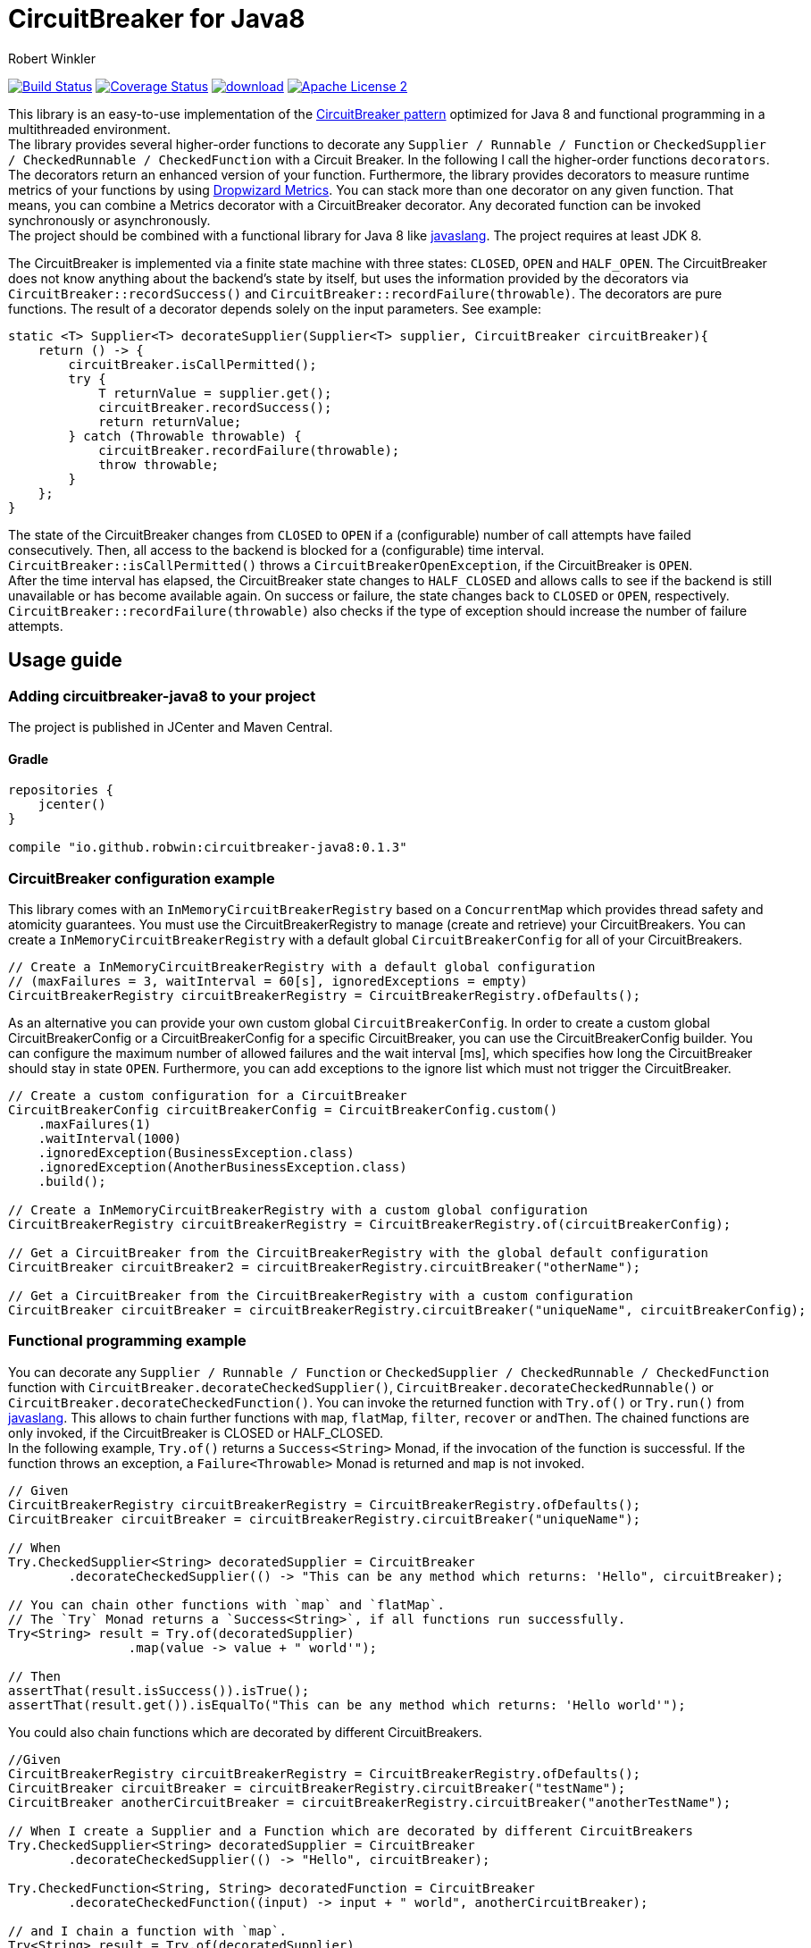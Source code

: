 = CircuitBreaker for Java8
:author: Robert Winkler
:version: 0.1.3
:hardbreaks:

image:https://travis-ci.org/RobWin/circuitbreaker-java8.svg?branch=master["Build Status", link="https://travis-ci.org/RobWin/circuitbreaker-java8"] image:https://coveralls.io/repos/RobWin/circuitbreaker-java8/badge.svg["Coverage Status", link="https://coveralls.io/r/RobWin/circuitbreaker-java8"] image:https://api.bintray.com/packages/robwin/maven/circuitbreaker-java8/images/download.svg[link="https://bintray.com/robwin/maven/circuitbreaker-java8/_latestVersion"] image:http://img.shields.io/badge/license-ASF2-blue.svg["Apache License 2", link="http://www.apache.org/licenses/LICENSE-2.0.txt"]

This library is an easy-to-use implementation of the http://martinfowler.com/bliki/CircuitBreaker.html[CircuitBreaker pattern] optimized for Java 8 and functional programming in a multithreaded environment.
The library provides several higher-order functions to decorate any `Supplier / Runnable / Function` or `CheckedSupplier / CheckedRunnable / CheckedFunction` with a Circuit Breaker. In the following I call the higher-order functions `decorators`. The decorators return an enhanced version of your function. Furthermore, the library provides decorators to measure runtime metrics of your functions by using https://dropwizard.github.io/metrics/[Dropwizard Metrics]. You can stack more than one decorator on any given function. That means, you can combine a Metrics decorator with a CircuitBreaker decorator. Any decorated function can be invoked synchronously or asynchronously.
The project should be combined with a functional library for Java 8 like https://github.com/javaslang/javaslang[javaslang]. The project requires at least JDK 8.

The CircuitBreaker is implemented via a finite state machine with three states: `CLOSED`, `OPEN` and `HALF_OPEN`. The CircuitBreaker does not know anything about the backend's state by itself, but uses the information provided by the decorators via `CircuitBreaker::recordSuccess()` and `CircuitBreaker::recordFailure(throwable)`. The decorators are pure functions. The result of a decorator depends solely on the input parameters. See example: 

[source,java]
----
static <T> Supplier<T> decorateSupplier(Supplier<T> supplier, CircuitBreaker circuitBreaker){
    return () -> {
        circuitBreaker.isCallPermitted();
        try {
            T returnValue = supplier.get();
            circuitBreaker.recordSuccess();
            return returnValue;
        } catch (Throwable throwable) {
            circuitBreaker.recordFailure(throwable);
            throw throwable;
        }
    };
}
----

The state of the CircuitBreaker changes from `CLOSED` to `OPEN` if a (configurable) number of call attempts have failed consecutively. Then, all access to the backend is blocked for a (configurable) time interval. `CircuitBreaker::isCallPermitted()` throws a `CircuitBreakerOpenException`, if the CircuitBreaker is `OPEN`.
After the time interval has elapsed, the CircuitBreaker state changes to `HALF_CLOSED` and allows calls to see if the backend is still unavailable or has become available again. On success or failure, the state changes back to `CLOSED` or `OPEN`, respectively. `CircuitBreaker::recordFailure(throwable)` also checks if the type of exception should increase the number of failure attempts.

== Usage guide

=== Adding circuitbreaker-java8 to your project
The project is published in JCenter and Maven Central.

==== Gradle
[source,groovy]
[subs="attributes"]
----
repositories {
    jcenter()
}

compile "io.github.robwin:circuitbreaker-java8:{version}"
----

=== CircuitBreaker configuration example

This library comes with an `InMemoryCircuitBreakerRegistry` based on a `ConcurrentMap` which provides thread safety and atomicity guarantees. You must use the CircuitBreakerRegistry to manage (create and retrieve) your CircuitBreakers. You can create a `InMemoryCircuitBreakerRegistry` with a default global `CircuitBreakerConfig` for all of your CircuitBreakers.

[source,java]
----
// Create a InMemoryCircuitBreakerRegistry with a default global configuration
// (maxFailures = 3, waitInterval = 60[s], ignoredExceptions = empty)
CircuitBreakerRegistry circuitBreakerRegistry = CircuitBreakerRegistry.ofDefaults();
----

As an alternative you can provide your own custom global `CircuitBreakerConfig`. In order to create a custom global CircuitBreakerConfig or a CircuitBreakerConfig for a specific CircuitBreaker, you can use the CircuitBreakerConfig builder. You can configure the maximum number of allowed failures and the wait interval [ms], which specifies how long the CircuitBreaker should stay in state `OPEN`. Furthermore, you can add exceptions to the ignore list which must not trigger the CircuitBreaker.

[source,java]
----
// Create a custom configuration for a CircuitBreaker
CircuitBreakerConfig circuitBreakerConfig = CircuitBreakerConfig.custom()
    .maxFailures(1)
    .waitInterval(1000)
    .ignoredException(BusinessException.class)
    .ignoredException(AnotherBusinessException.class)
    .build();
    
// Create a InMemoryCircuitBreakerRegistry with a custom global configuration
CircuitBreakerRegistry circuitBreakerRegistry = CircuitBreakerRegistry.of(circuitBreakerConfig);

// Get a CircuitBreaker from the CircuitBreakerRegistry with the global default configuration
CircuitBreaker circuitBreaker2 = circuitBreakerRegistry.circuitBreaker("otherName");

// Get a CircuitBreaker from the CircuitBreakerRegistry with a custom configuration
CircuitBreaker circuitBreaker = circuitBreakerRegistry.circuitBreaker("uniqueName", circuitBreakerConfig);
----

=== Functional programming example

You can decorate any `Supplier / Runnable / Function` or `CheckedSupplier / CheckedRunnable / CheckedFunction` function with `CircuitBreaker.decorateCheckedSupplier()`, `CircuitBreaker.decorateCheckedRunnable()` or `CircuitBreaker.decorateCheckedFunction()`. You can invoke the returned function with `Try.of()` or `Try.run()` from https://github.com/javaslang/javaslang[javaslang]. This allows to chain further functions with `map`, `flatMap`, `filter`, `recover` or `andThen`. The chained functions are only invoked, if the CircuitBreaker is CLOSED or HALF_CLOSED. 
In the following example, `Try.of()` returns a `Success<String>` Monad, if the invocation of the function is successful. If the function throws an exception, a `Failure<Throwable>` Monad is returned and `map` is not invoked.

[source,java]
----
// Given
CircuitBreakerRegistry circuitBreakerRegistry = CircuitBreakerRegistry.ofDefaults();
CircuitBreaker circuitBreaker = circuitBreakerRegistry.circuitBreaker("uniqueName");

// When
Try.CheckedSupplier<String> decoratedSupplier = CircuitBreaker
        .decorateCheckedSupplier(() -> "This can be any method which returns: 'Hello", circuitBreaker);

// You can chain other functions with `map` and `flatMap`.
// The `Try` Monad returns a `Success<String>`, if all functions run successfully.
Try<String> result = Try.of(decoratedSupplier)
                .map(value -> value + " world'");

// Then
assertThat(result.isSuccess()).isTrue();
assertThat(result.get()).isEqualTo("This can be any method which returns: 'Hello world'");
----

You could also chain functions which are decorated by different CircuitBreakers.

[source,java]
----
//Given
CircuitBreakerRegistry circuitBreakerRegistry = CircuitBreakerRegistry.ofDefaults();
CircuitBreaker circuitBreaker = circuitBreakerRegistry.circuitBreaker("testName");
CircuitBreaker anotherCircuitBreaker = circuitBreakerRegistry.circuitBreaker("anotherTestName");

// When I create a Supplier and a Function which are decorated by different CircuitBreakers
Try.CheckedSupplier<String> decoratedSupplier = CircuitBreaker
        .decorateCheckedSupplier(() -> "Hello", circuitBreaker);

Try.CheckedFunction<String, String> decoratedFunction = CircuitBreaker
        .decorateCheckedFunction((input) -> input + " world", anotherCircuitBreaker);

// and I chain a function with `map`.
Try<String> result = Try.of(decoratedSupplier)
        .map(decoratedFunction);

// Then
assertThat(result.get()).isEqualTo("Hello world");
----

=== OPEN CircuitBreaker example

In this test case `map` is not invoked, because the CircuitBreaker is OPEN. The call to `Try.of` returns a `Failure<Throwable>` Monad so that the chained function is not invoked.

[source,java]
----
// Given
CircuitBreakerRegistry circuitBreakerRegistry = CircuitBreakerRegistry.ofDefaults();
// Create a custom configration so that only 1 failure is allowed and the wait interval is 1[s]
CircuitBreakerConfig circuitBreakerConfig = new CircuitBreakerConfig.Builder()
    .maxFailures(1)
    .waitInterval(1000)
    .build();
CircuitBreaker circuitBreaker = circuitBreakerRegistry.circuitBreaker("uniqueName", circuitBreakerConfig);

// CircuitBreaker is initially CLOSED
assertThat(circuitBreaker.getState()).isEqualTo(CircuitBreaker.State.CLOSED); 
// Simulate a failure attempt
circuitBreaker.recordFailure(new RuntimeException());
// CircuitBreaker is still CLOSED, because 1 failure is allowed
assertThat(circuitBreaker.getState()).isEqualTo(CircuitBreaker.State.CLOSED); 
// Simulate a failure attempt
circuitBreaker.recordFailure(new RuntimeException());
// CircuitBreaker is OPEN, because maxFailures > 1
assertThat(circuitBreaker.getState()).isEqualTo(CircuitBreaker.State.OPEN); 

// When I decorate my function and invoke the decorated function
Try<String> result = Try.of(CircuitBreaker.decorateCheckedSupplier(() -> "Hello", circuitBreaker))
        .map(value -> value + " world");

// Then the call fails, because CircuitBreaker is OPEN
assertThat(result.isFailure()).isTrue();
// and the exception is a CircuitBreakerOpenException
assertThat(result.failed().get()).isInstanceOf(CircuitBreakerOpenException.class); 
----

=== Recovery example

If you want to recover from any exception, you can chain the method `Try.recover()`. The recovery method is only invoked, if `Try.of()` returns a `Failure<Throwable>` Monad.

[source,java]
----
//Given
CircuitBreakerRegistry circuitBreakerRegistry = CircuitBreakerRegistry.ofDefaults();
CircuitBreaker circuitBreaker = circuitBreakerRegistry.circuitBreaker("uniqueName");

// When I decorate my function and invoke the decorated function
Try.CheckedSupplier<String> checkedSupplier = CircuitBreaker.decorateCheckedSupplier(() -> {
        Thread.sleep(1000);
        throw new RuntimeException("BAM!");
    }, circuitBreaker);
Try<String> result = Try.of(checkedSupplier)
        .recover((throwable) -> "Hello Recovery");

//Then the function should be a success, because the exception could be recovered
assertThat(result.isSuccess()).isTrue();
// and the result must match the result of the recovery function.
assertThat(result.get()).isEqualTo("Hello Recovery");
----

=== Example of how to ignore exceptions

The following test cases shows how to add exceptions to the ignore list which must not trigger the CircuitBreaker.

[source,java]
----
// Given I add the IOException to the ignore list
CircuitBreakerConfig circuitBreakerConfig = new CircuitBreakerConfig.Builder()
        .maxFailures(1)
        .waitInterval(1000)
        .ignoredException(IOException.class)
        .build();
CircuitBreaker circuitBreaker = circuitBreakerRegistry.circuitBreaker("testName", circuitBreakerConfig);

// Simulate a failure attempt
circuitBreaker.recordFailure(new RuntimeException());
// CircuitBreaker is still CLOSED, because 1 failure is allowed
assertThat(circuitBreaker.getState()).isEqualTo(CircuitBreaker.State.CLOSED);

//When the functions throws a subclass of IOException
Try.CheckedRunnable checkedRunnable = CircuitBreaker.decorateCheckedRunnable(() -> {
    throw new SocketTimeoutException("BAM!");
}, circuitBreaker);
Try result = Try.run(checkedRunnable);

//Then the SocketTimeoutException did not trigger the CircuitBreaker, but is rethrown instead.
assertThat(result.isFailure()).isTrue();
// and the CircuitBreaker is still CLOSED, because SocketTimeoutException was ignored
assertThat(circuitBreaker.getState()).isEqualTo(CircuitBreaker.State.CLOSED);
// and the returned exception is of type IOException
assertThat(result.failed().get()).isInstanceOf(IOException.class);
----

=== Example with CompletableFuture

You can also invoke a decorated function asynchronously and chain further functions.

[source,java]
----
// Given
CircuitBreakerRegistry circuitBreakerRegistry = CircuitBreakerRegistry.ofDefaults();
CircuitBreaker circuitBreaker = circuitBreakerRegistry.circuitBreaker("testName");

// When
Supplier<String> decoratedSupplier = CircuitBreaker
        .decorateSupplier(() -> "This can be any method which returns: 'Hello", circuitBreaker);

CompletableFuture<String> future = CompletableFuture.supplyAsync(decoratedSupplier)
        .thenApply(value -> value + " world'");

//Then
assertThat(future.get()).isEqualTo("This can be any method which returns: 'Hello world'");
----

=== Example with Dropwizard Metrics

You can use https://dropwizard.github.io/metrics/[Dropwizard Metrics] to get runtime metrics of your functions. The project provides several higher-order functions to decorate any `Supplier / Runnable / Function` or `CheckedSupplier / CheckedRunnable / CheckedFunction`. The decorator creates a histogram and a meter for your function.  A histogram measures min, mean, max, standard deviation and quantiles like the median or 95th percentile of the execution time. A meter measures the rate of executions.


[source,java]
----
// Given
CircuitBreakerRegistry circuitBreakerRegistry = CircuitBreakerRegistry.ofDefaults();
CircuitBreaker circuitBreaker = circuitBreakerRegistry.circuitBreaker("uniqueName");
MetricRegistry metricRegistry = new MetricRegistry();
Timer timer = metricRegistry.timer(name("test"));

// When I create a long running supplier which takes 2 seconds
Try.CheckedSupplier<String> supplier = () -> {
    Thread.sleep(2000);
    return "Hello world";
};

// and decorate the supplier with a Metrics timer
Try.CheckedSupplier<String> timedSupplier = Metrics.timedCheckedSupplier(supplier, timer);

// and decorate the supplier with a CircuitBreaker
Try.CheckedSupplier<String> circuitBreakerAndTimedSupplier = CircuitBreaker
        .decorateCheckedSupplier(timedSupplier, circuitBreaker);

String value = circuitBreakerAndTimedSupplier.get();

// Then the Metrics execution counter should be 1
assertThat(timer.getCount()).isEqualTo(1);
// and the mean time should be greater than 2[s]
assertThat(timer.getSnapshot().getMean()).isGreaterThan(2);

assertThat(value).isEqualTo("Hello world");
----

== Monitoring & Reporting

You could monitor and report the state of your CircuitBreakers and runtime metrics by using Metrics https://dropwizard.github.io/metrics/3.1.0/getting-started/#health-checks[Health Checks] and https://dropwizard.github.io/metrics/3.1.0/getting-started/#reporting-via-http[Reporting via JMX or HTTP].

For example:
First, create a new HealthCheckRegistry instance:

[source,java]
----
HealthCheckRegistry healthCheckRegistry = new HealthCheckRegistry();
----

[source,java]
----
public class CircuitBreakerHealthCheck extends HealthCheck {

    private final CircuitBreakerRegistry circuitBreakerRegistry;

    public CircuitBreakerHealthCheck(CircuitBreakerRegistry circuitBreakerRegistry) {
        this.circuitBreakerRegistry = circuitBreakerRegistry;
    }

    @Override
    public HealthCheck.Result check() throws Exception {
        CircuitBreaker.State state = circuitBreakerRegistry.circuitBreaker("circuitBreakerName").getState();
        switch(state){
            case CLOSED: return HealthCheck.Result.healthy();
            case HALF_CLOSED: return HealthCheck.Result.healthy();
            default: return HealthCheck.Result.unhealthy(String.format("CircuitBreaker '%s' is OPEN.", "testName"));
        }
    }
}
----

Then register an instance of the `CircuitBreakerHealthCheck` with Metrics:

[source,java]
----
CircuitBreakerRegistry circuitBreakerRegistry = CircuitBreakerRegistry.ofDefaults();
healthCheckRegistry.register("circuitBreakerName", new CircuitBreakerHealthCheck(circuitBreakerRegistry));
----

To report runtime metrics via JMX:

[source,java]
----
MetricRegistry metricRegistry = new MetricRegistry();
final JmxReporter reporter = JmxReporter.forRegistry(metricRegistry).build();
reporter.start();
----

== License

Copyright 2015 Robert Winkler

Licensed under the Apache License, Version 2.0 (the "License"); you may not use this file except in compliance with the License. You may obtain a copy of the License at

    http://www.apache.org/licenses/LICENSE-2.0

Unless required by applicable law or agreed to in writing, software distributed under the License is distributed on an "AS IS" BASIS, WITHOUT WARRANTIES OR CONDITIONS OF ANY KIND, either express or implied. See the License for the specific language governing permissions and limitations under the License.
